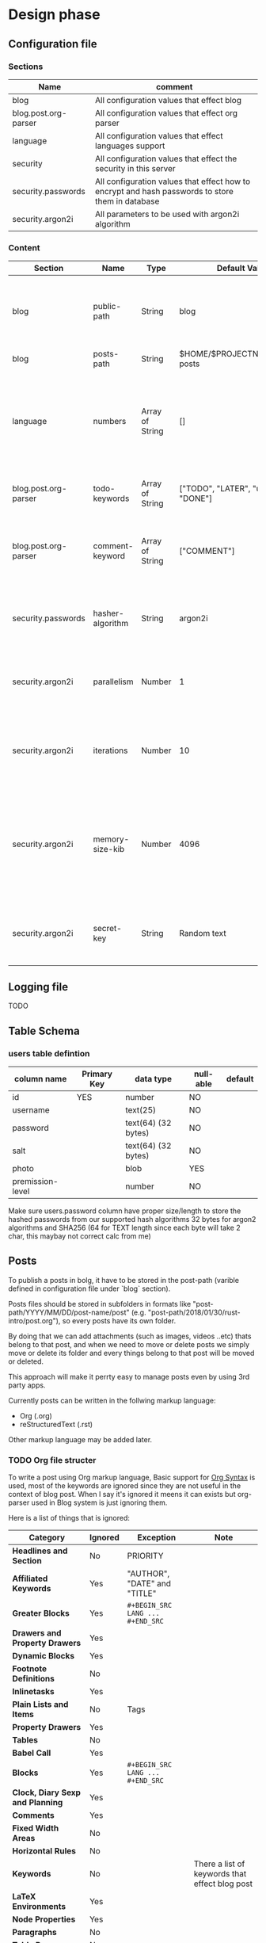 * Design phase
** Configuration file
*** Sections
    | Name                 | comment                                                                                          |
    |----------------------+--------------------------------------------------------------------------------------------------|
    | blog                 | All configuration values that effect blog                                                        |
    | blog.post.org-parser | All configuration values that effect org parser                                                  |
    | language             | All configuration values that effect languages support                                           |
    | security             | All configuration values that effect the security in this server                                 |
    | security.passwords   | All configuration values that effect how to encrypt and hash passwords to store them in database |
    | security.argon2i     | All parameters to be used with argon2i algorithm                                                 |
*** Content
    | Section              | Name             | Type             | Default Value                        | commecnt                                                                                                                                                                |
    |----------------------+------------------+------------------+--------------------------------------+-------------------------------------------------------------------------------------------------------------------------------------------------------------------------|
    | blog                 | public-path      | String           | blog                                 | Path for the blog in the domain, the defualt will be localhost/blog if change this value it will be localhost/NEWPATH                                                   |
    | blog                 | posts-path       | String           | $HOME/$PROJECTNAME/public-posts      | this folder will contain public posts                                                                                                                                   |
    |----------------------+------------------+------------------+--------------------------------------+-------------------------------------------------------------------------------------------------------------------------------------------------------------------------|
    | language             | numbers          | Array of  String | []                                   | enter your language's numbers if prefer to display them insted of English numbers or leave it empty otherwise. Note: array elements must start 0 and end with 9         |
    |----------------------+------------------+------------------+--------------------------------------+-------------------------------------------------------------------------------------------------------------------------------------------------------------------------|
    | blog.post.org-parser | todo-keywords    | Array of String  | ["TODO", "LATER", "u00007C", "DONE"] | this is TODO keywords for org-parser used to parse blog posts                                                                                                           |
    | blog.post.org-parser | comment-keyword  | Array of String  | ["COMMENT"]                          | this is keywords that org-parser undrstand as COMMENT keyword that comes before the Headline's title                                                                    |
    |----------------------+------------------+------------------+--------------------------------------+-------------------------------------------------------------------------------------------------------------------------------------------------------------------------|
    | security.passwords   | hasher-algorithm | String           | argon2i                              | Pick one of the supported hash algorithms. current supported hash algorithm is only argon2i                                                                             |
    |----------------------+------------------+------------------+--------------------------------------+-------------------------------------------------------------------------------------------------------------------------------------------------------------------------|
    | security.argon2i     | parallelism      | Number           | 1                                    | Degree of parallelism (i.e. number of threads), Value must be between 1 and 2^24-1                                                                                       |
    | security.argon2i     | iterations       | Number           | 10                                   | number of iterations to preform. Increasing this froces hashing to longer. Value must be between 1 and 2^32-1                                                            |
    | security.argon2i     | memory-size-kib  | Number           | 4096                                 | Amount of memory size to use. Increasing this forces hashing to use more memory in order to thwart ASIC-based attacks. Value must be between (8 * iterations) and 2^32-1 |
    | security.argon2i     | secret-key       | String           | Random text                          | Optional secret key . Value must vaild UTF-8 and have number of bytes between 0 and 2^32-1                                                                               |
** Logging file
   TODO
** Table Schema
*** users table defintion
    | column name      | Primary Key | data type           | null-able | default |
    |------------------+-------------+---------------------+-----------+---------|
    | id               | YES         | number              | NO        |         |
    | username         |             | text(25)            | NO        |         |
    | password         |             | text(64) (32 bytes) | NO        |         |
    | salt             |             | text(64) (32 bytes) | NO        |         |
    | photo            |             | blob                | YES       |         |
    | premission-level |             | number              | NO        |         |
    Make sure users.password column have proper size/length to store the hashed passwords from our supported hash algorithms
     32 bytes for argon2 algorithms and SHA256 (64 for TEXT length since each byte will take 2 char, this maybay not correct calc from me)
** Posts
   To publish a posts in bolg, it have to be stored in the post-path (varible defined in configuration file under 
   `blog` section). 

   Posts files should be stored in subfolders in formats like "post-path/YYYY/MM/DD/post-name/post" (e.g.
   "post-path/2018/01/30/rust-intro/post.org"), so every posts have its own folder.

   By doing that we can add attachments (such as images, videos ..etc) thats belong to that post, and when we need to
   move or delete posts we simply move or delete its folder and every things belong to that post will be moved or 
   deleted.

   This approach will make it perrty easy to manage posts even by using 3rd party apps.

   Currently posts can be written in the follwing markup language:
   * Org (.org)
   * reStructuredText (.rst)
   Other markup language may be added later.
*** TODO Org file structer
    To write a post using Org markup language, Basic support for [[https://orgmode.org/worg/dev/org-syntax.html][Org Syntax]] is used, most of the keywords are ignored
    since they are not useful in the context of blog post. When I say it's ignored it meens it can exists but org-parser
    used in Blog system is just ignoring them.

    Here is a list of things that is ignored:
    | Category                               | Ignored | Exception                        | Note                                           |
    |----------------------------------------+---------+----------------------------------+------------------------------------------------|
    | *Headlines and Section*                | No      | PRIORITY                         |                                                |
    | *Affiliated Keywords*                  | Yes     | "AUTHOR", "DATE" and "TITLE"     |                                                |
    | *Greater Blocks*                       | Yes     | =#+BEGIN_SRC LANG ... #+END_SRC= |                                                |
    | *Drawers and Property Drawers*         | Yes     |                                  |                                                |
    | *Dynamic Blocks*                       | Yes     |                                  |                                                |
    | *Footnote Definitions*                 | No      |                                  |                                                |
    | *Inlinetasks*                          | Yes     |                                  |                                                |
    | *Plain Lists and Items*                | No      | Tags                             |                                                |
    | *Property Drawers*                     | Yes     |                                  |                                                |
    | *Tables*                               | No      |                                  |                                                |
    | *Babel Call*                           | Yes     |                                  |                                                |
    | *Blocks*                               | Yes     | =#+BEGIN_SRC LANG ... #+END_SRC= |                                                |
    | *Clock, Diary Sexp and Planning*       | Yes     |                                  |                                                |
    | *Comments*                             | Yes     |                                  |                                                |
    | *Fixed Width Areas*                    | No      |                                  |                                                |
    | *Horizontal Rules*                     | No      |                                  |                                                |
    | *Keywords*                             | No      |                                  | There a list of keywords that effect blog post |
    | *LaTeX Environments*                   | Yes     |                                  |                                                |
    | *Node Properties*                      | Yes     |                                  |                                                |
    | *Paragraphs*                           | No      |                                  |                                                |
    | *Table Rows*                           | No      |                                  |                                                |
    | *Entities and LaTeX Fragments*         | Yes     |                                  |                                                |
    | *Export Snippets*                      | Yes     |                                  |                                                |
    | *Footnote References*                  | No      |                                  |                                                |
    | *Inline Babel Calls and Source Blocks* | Yes     |                                  |                                                |
    | *Line Breaks*                          | No      |                                  |                                                |
    | *Links*                                | No      |                                  |                                                |
    |                                        |         |                                  |                                                |
    
*** TODO reStructuredtext file structer
    To write a post using reStructuredtext markup language,
** HowTo Hash passwords
*** receive password from the SENDER
    * item 1
    * [ ] itme 2
*** load salt from the database
     

* Glittery Services
** Blog System
*** Pick database (MariaDB/SQLite ?)
*** Pick Hash algorithms for stored passwords
**** Argon2 and HMAC-SHA256
**** Other algorithms will be add later when needed
*** Design URL structer (under /blog)
**** URL for brosweing posts (Home page)
**** URL for creating posts
**** URL for reading posts
**** URL for controle panle
*** Create & Design Home Page
**** add search engine for blog
**** add button for creating new posts
**** add button for editing old posts
*** Create & Design Create Post Page
**** Add Sync feture with social media service (maybe forums too)
*** Create & Design Read Post Page
**** Add functunality to get a copy-past of this post ready to be shared on social media service
*** Create & Design Controle Panle Page
**** Design the way controle panle shown (tree-view maybe?)
**** Add buttons for deleteing and editing/updateing and adding posts
**** Add buttons for deleteing comments
*** Create
** Cloud System
** Video & Audio Streaming
** Store System


